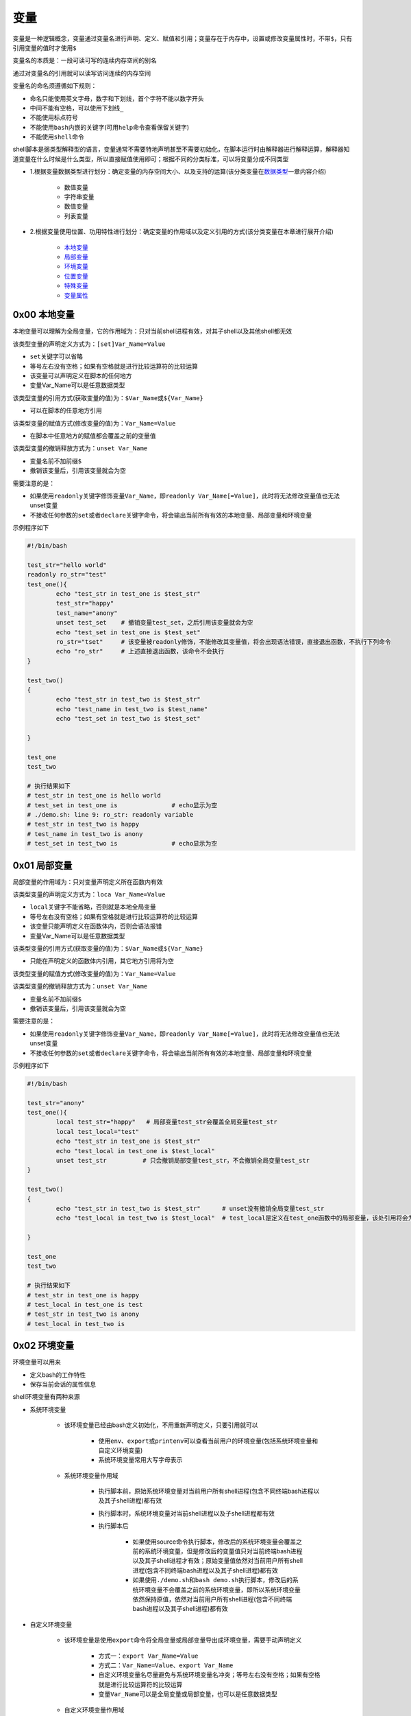 变量
=================

变量是一种逻辑概念，变量通过变量名进行声明、定义、赋值和引用；变量存在于内存中，设置或修改变量属性时，不带\ ``$``\ ，只有引用变量的值时才使用\ ``$``\ 

变量名的本质是：一段可读可写的连续内存空间的别名

通过对变量名的引用就可以读写访问连续的内存空间

变量名的命名须遵循如下规则：

- 命名只能使用英文字母，数字和下划线，首个字符不能以数字开头
- 中间不能有空格，可以使用下划线\ ``_``\ 
- 不能使用标点符号
- 不能使用\ ``bash``\ 内嵌的关键字(可用\ ``help``\ 命令查看保留关键字)
- 不能使用\ ``shell命令``\ 




shell脚本是弱类型解释型的语言，变量通常不需要特地声明甚至不需要初始化，在脚本运行时由解释器进行解释运算，解释器知道变量在什么时候是什么类型，所以直接赋值使用即可；根据不同的分类标准，可以将变量分成不同类型

- 1.根据变量数据类型进行划分：确定变量的内存空间大小、以及支持的运算(该分类变量在\ `数据类型 <../2-datatype/index.html>`_\ 一章内容介绍)

	- 数值变量
	- 字符串变量
	- 数值变量
	- 列表变量
- 2.根据变量使用位置、功用特性进行划分：确定变量的作用域以及定义引用的方式(该分类变量在本章进行展开介绍)

	- \ `本地变量 <#locall>`_\ 
	- \ `局部变量 <#sidel>`_\ 
	- \ `环境变量 <#envl>`_\ 
	- \ `位置变量 <#positionl>`_\ 
	- \ `特殊变量 <#speciall>`_\ 
	- \ `变量属性 <#propertyl>`_\ 


.. _locall:

0x00 本地变量
~~~~~~~~~~~~~~~~~~

本地变量可以理解为全局变量，它的作用域为：只对当前shell进程有效，对其子shell以及其他shell都无效

该类型变量的声明定义方式为：\ ``[set]Var_Name=Value``\ 

- \ ``set``\ 关键字可以省略
- 等号左右没有空格；如果有空格就是进行比较运算符的比较运算
- 该变量可以声明定义在脚本的任何地方
- 变量Var_Name可以是任意数据类型

该类型变量的引用方式(获取变量的值)为：\ ``$Var_Name``\ 或\ ``${Var_Name}``\ 

- 可以在脚本的任意地方引用

该类型变量的赋值方式(修改变量的值)为：\ ``Var_Name=Value``\ 

- 在脚本中任意地方的赋值都会覆盖之前的变量值

该类型变量的撤销释放方式为：\ ``unset Var_Name``\ 

- 变量名前不加前缀\ ``$``\ 
- 撤销该变量后，引用该变量就会为空 

需要注意的是：

- 如果使用\ ``readonly``\ 关键字修饰变量\ ``Var_Name``\ ，即\ ``readonly Var_Name[=Value]``\ ，此时将无法修改变量值也无法unset变量
- 不接收任何参数的\ ``set``\ 或者\ ``declare``\ 关键字命令，将会输出当前所有有效的本地变量、局部变量和环境变量

示例程序如下

.. code-block:: sh

	#!/bin/bash

	test_str="hello world"
	readonly ro_str="test"
	test_one(){
	        echo "test_str in test_one is $test_str"
	        test_str="happy"
	        test_name="anony"
	        unset test_set    # 撤销变量test_set，之后引用该变量就会为空
	        echo "test_set in test_one is $test_set"
	        ro_str="tset"     # 该变量被readonly修饰，不能修改其变量值，将会出现语法错误，直接退出函数，不执行下列命令
	        echo "ro_str"     # 上述直接退出函数，该命令不会执行
	}

	test_two()
	{
	        echo "test_str in test_two is $test_str"
	        echo "test_name in test_two is $test_name"
	        echo "test_set in test_two is $test_set"

	}

	test_one
	test_two

	# 执行结果如下
	# test_str in test_one is hello world
	# test_set in test_one is               # echo显示为空
	# ./demo.sh: line 9: ro_str: readonly variable
	# test_str in test_two is happy
	# test_name in test_two is anony
	# test_set in test_two is               # echo显示为空


.. _sidel:

0x01 局部变量
~~~~~~~~~~~~~~~

局部变量的作用域为：只对变量声明定义所在函数内有效

该类型变量的声明定义方式为：\ ``loca Var_Name=Value``\ 

- \ ``local``\ 关键字不能省略，否则就是本地全局变量
- 等号左右没有空格；如果有空格就是进行比较运算符的比较运算
- 该变量只能声明定义在函数体内，否则会语法报错
- 变量Var_Name可以是任意数据类型

该类型变量的引用方式(获取变量的值)为：\ ``$Var_Name``\ 或\ ``${Var_Name}``\ 

- 只能在声明定义的函数体内引用，其它地方引用将为空

该类型变量的赋值方式(修改变量的值)为：\ ``Var_Name=Value``\ 

该类型变量的撤销释放方式为：\ ``unset Var_Name``\ 

- 变量名前不加前缀\ ``$``\ 
- 撤销该变量后，引用该变量就会为空

需要注意的是：

- 如果使用\ ``readonly``\ 关键字修饰变量\ ``Var_Name``\ ，即\ ``readonly Var_Name[=Value]``\ ，此时将无法修改变量值也无法unset变量
- 不接收任何参数的\ ``set``\ 或者\ ``declare``\ 关键字命令，将会输出当前所有有效的本地变量、局部变量和环境变量

示例程序如下

.. code-block:: sh

	#!/bin/bash

	test_str="anony"
	test_one(){
	        local test_str="happy"   # 局部变量test_str会覆盖全局变量test_str
	        local test_local="test"
	        echo "test_str in test_one is $test_str"
	        echo "test_local in test_one is $test_local"
	        unset test_str          # 只会撤销局部变量test_str，不会撤销全局变量test_str
	}

	test_two()
	{
	        echo "test_str in test_two is $test_str"      # unset没有撤销全局变量test_str
	        echo "test_local in test_two is $test_local"  # test_local是定义在test_one函数中的局部变量，该处引用将会为空

	}

	test_one
	test_two

	# 执行结果如下
	# test_str in test_one is happy
	# test_local in test_one is test
	# test_str in test_two is anony
	# test_local in test_two is 


.. _envl:

0x02 环境变量
~~~~~~~~~~~~~~~

环境变量可以用来

- 定义bash的工作特性
- 保存当前会话的属性信息

shell环境变量有两种来源

- 系统环境变量

	- 该环境变量已经由bash定义初始化，不用重新声明定义，只要引用就可以

		- 使用\ ``env``\ 、\ ``export``\ 或\ ``printenv``\ 可以查看当前用户的环境变量(包括系统环境变量和自定义环境变量)
		- 系统环境变量常用大写字母表示
	- 系统环境变量作用域

		- 执行脚本前，原始系统环境变量对当前用户所有shell进程(包含不同终端bash进程以及其子shell进程)都有效
		- 执行脚本时，系统环境变量对当前shell进程以及子shell进程都有效
		- 执行脚本后

			- 如果使用source命令执行脚本，修改后的系统环境变量会覆盖之前的系统环境变量，但是修改后的变量值只对当前终端bash进程以及其子shell进程才有效；原始变量值依然对当前用户所有shell进程(包含不同终端bash进程以及其子shell进程)都有效
			- 如果使用\ ``./demo.sh``\ 和\ ``bash demo.sh``\ 执行脚本，修改后的系统环境变量不会覆盖之前的系统环境变量，即所以系统环境变量依然保持原值，依然对当前用户所有shell进程(包含不同终端bash进程以及其子shell进程)都有效
- 自定义环境变量

	- 该环境变量是使用\ ``export``\ 命令将全局变量或局部变量导出成环境变量，需要手动声明定义

		- 方式一：\ ``export Var_Name=Value``\ 
		- 方式二：\ ``Var_Name=Value``\ 、\ ``export Var_Name``\ 
		- 自定义环境变量名尽量避免与系统环境变量名冲突；等号左右没有空格；如果有空格就是进行比较运算符的比较运算
		- 变量\ ``Var_Name``\ 可以是全局变量或局部变量，也可以是任意数据类型
	- 自定义环境变量作用域

		- 执行脚本时，自定义环境变量才被声明定义，同时继承全局变量或局部变量的作用域
		- 执行脚本后

			- 如果使用\ ``./demo.sh``\ 和\ ``bash demo.sh``\ 执行脚本，自定义环境变量不会导出成系统环境变量，即脚本执行完胡，该类环境变量会自动撤销
			- 如果使用\ ``source demo.sh``\ 执行脚本，只有全局环境变量才能导出成bash环境变量，局部环境变量会自动被撤销；但是导出后的全局环境变量只对当前终端bash进程以及其子shell进程才有效

不管是系统环境变量还是自定义环境变量都可以通过以下方式进行引用(获取环境变量的值)：\ ``$Var_Name``\ 或\ ``${Var_Name}``\ 

- 在环境变量的作用域之内引用
- 变量名\ ``Var_Name``\ 可以是系统环境变量名，又可以是自定义环境变量名

不管是系统环境变量还是自定义环境变量都可以通过以下方式进行赋值(修改环境变量的值)：对当前shell进程来说通过该方式赋值修改的环境变量继承之前的作用域

- 方式一：\ ``export Var_Name=Value``\ 
- 方式二：\ ``Var_Name=Value``\ 、\ ``export Var_Name``\ 


不管是系统环境变量还是自定义环境变量都可以通过下列方式进行撤销释放：\ ``unset Var_Name``\ 

- 变量名前不加前缀\ ``$``\ 
- 撤销该变量后，引用该变量就会为空

需要注意的是：

- 如果使用\ ``readonly``\ 关键字修饰变量\ ``Var_Name``\ ，即\ ``readonly Var_Name[=Value]``\ ，此时将无法修改变量值也无法unset变量
- 不接收任何参数的\ ``set``\ 或者\ ``declare``\ 关键字命令，将会输出当前所有有效的本地变量、局部变量和环境变量


示例程序如下

.. code-block:: sh

	#!/bin/bash

	test_one(){
	        PATH=./:$PATH            # 修改系统环境变量的值
	        export PATH              # 导出系统环境变量使其生效
	        export MYNAME="anony"    # 将全局变量导出成环境变量
	        local MYSEX="man"        # 定义局部变量
	        export MYSEX             # 将局部变量导出成环境变量
	        export MYBLOG="blog"
	        export MYAGE="22"
	        echo "PATH in test_one is $PATH"      # 上述所有定义的环境变量都有效
	        echo "MYNAME in test_one is $MYNAME"
	        echo "MYSEX in test_one is $MYSEX"
	        echo "MYBLOG in test_one is $MYBLOG"
	        echo "MYAGE in test_one is $MYAGE"
	        unset MYBLOG             # 撤销全局变量导出成的环境变量
	        readonly MYAGE           # 将全局变量导出成的环境变量修改为只读变量
	        MYAGE="23"               # 对只读变量进行赋值修改会造成语法错误
	}

	test_two()
	{
	        echo "PATH in test_two is $PATH"          # 系统变量的作用域
	        echo "MYNAME in test_two is $MYNAME"      # 全局环境变量的作用域
	        echo "MYSEX in test_two is $MYSEX"        # 局部环境变量的作用域
	        echo "MYBLOG in test_two is $MYBLOG"      # 全局环境变量已经撤销
	        echo "MYAGE in test_two is $MYAGE"        # 全局环境变量只读
	}

	test_one
	test_two


	# 执行结果如下
	# PATH in test_one is ./:/usr/local/sbin:/usr/local/bin:/usr/sbin:/usr/bin:/root/bin
	# MYNAME in test_one is anony
	# MYSEX in test_one is man
	# MYBLOG in test_one is blog
	# MYAGE in test_one is 22
	# ./demo.sh: line 20: MYAGE: readonly variable
	# PATH in test_two is ./:/usr/local/sbin:/usr/local/bin:/usr/sbin:/usr/bin:/root/bin
	# MYNAME in test_two is anony
	# MYSEX in test_two is 
	# MYBLOG in test_two is 
	# MYAGE in test_two is 22


.. _positionl:

0x03 位置变量
~~~~~~~~~~~~~~~~~

位置变量无需声明定义，直接引用即可；该变量也不能被赋值修改，甚至不能被unset撤销

位置变量是用来实现

- 在函数体外直接引用脚本的传入参数，它引用方式如下

	- \ ``$0``\ ：引用脚本名
	- \ ``$1``\ ：引用脚本的第1个传入参数
	- \ ``$n``\ ：引用脚本的第n个传入参数
- 在函数体内直接引用函数的传入参数，它引用方式如下

	- \ ``$0``\ ：引用脚本名
	- \ ``$1``\ ：引用函数的第1个传入参数
	- \ ``$n``\ ：引用函数的第n个传入参数

示例程序如下

.. code-block:: sh

	#!/bin/bash
	echo "script name is $0"

	echo "the script first arg is $1"  # 引用脚本的第一个传入参数
	test(){
	        echo "script name is $0"
	        echo "the func first arg in test is $1" # 引用函数的第一个传入参数，不是脚本的第一个参数
	}
	test 26

	# 执行结果如下：./test.sh 12
	# script name is ./test.sh
	# the script first arg is 12
	# script name is ./test.sh
	# the func first arg in test is 26


.. _speciall:

0x04 特殊变量
~~~~~~~~~~~~~~~

特殊变量也无需声明定义，直接引用即可；该变量也不能被赋值修改，甚至不能被unset撤销

特殊变量的引用方式如下

- \ ``$?``\ ：引用上一条命令的执行状态返回值，状态用数字表示：0-255

	- \ ``0``\ ：表示成功
	- \ ``1-255``\ ：表示失败；需要注意的是\ ``1/2/127/255``\ 是系统预留的，自己写脚本时要避开与这些值重复
- \ ``$$``\ ：引用当前shell的PID。除了执行bash命令和shell脚本时，$$不会继承父shell的值，其他类型的子shell都继承
- \ ``$BASHPID``\ ：引用当前shell的PID，这和\ ``$$``\ 是不同的，因为每个shell的$BASHPID是独立的，而\ ``$$``\ 有时候会继承父shell的值
- \ ``$!``\ ：引用最近一次执行的后台进程PID
- \ ``$#``\ ：引用所有位置参数的个数
- \ ``$*``\ ：引用所有位置参数的整体
- \ ``$@``\ ：引用所有单个位置参数

示例程序如下

.. code-block:: sh

	#!/bin/bash

	echo '$# is:'$#
	echo '$* is:'$*
	echo '$@ is:'$@
	echo '$! is:'$!
	echo '$$ is:'$$
	echo '$BASHPID is:'$BASHPID
	echo '$? is:'$?
	test(){
	        echo '$# in func is:'$#
	        echo '$* in func is:'$*
	        echo '$@ in func is:'$@
	        echo '$! in func is:'$!
	        echo '$$ in func is:'$$
	        echo '$BASHPID in func is:'$BASHPID
	        echo '$? in func is:'$?
	}
	test 26 23 47

	# 执行结果如下：[root@localhost ~]# ./test.sh 1 3 4 5 6 7
	# $# is:6
	# $* is:1 3 4 5 6 7
	# $@ is:1 3 4 5 6 7
	# $! is:
	# $$ is:4002
	# $BASHPID is:4002
	# $? is:0
	# $# in func is:3
	# $* in func is:26 23 47
	# $@ in func is:26 23 47
	# $! in func is:
	# $$ in func is:4002
	# $BASHPID in func is:4002
	# $? in func is:0


.. _propertyl:

0x05 变量属性
~~~~~~~~~~~~~~~~

\ ``Var_Name=Value``\ 语句中声明定义的变量\ ``Var_Name``\ 默认的属性是全局字符串变量，但是该变量可以通过一些关键字进行修饰来改变变量的属性

- \ ``local Var_Name``\ 声明该变量为局部变量
- \ ``export Var_Name``\ 声明该变量为环境变量
- \ ``declare -x Var_Name``\ 声明该变量为环境变量
- \ ``declare +x Var_Name``\ 取消该变量的环境变量属性
- \ ``declare -i Var_Name``\ 声明该变量为整型变量
- \ ``declare +i Var_Name``\ 取消该变量的整型变量属性
- \ ``declare -p Var_Name``\ 显式指定变量被声明的类型

